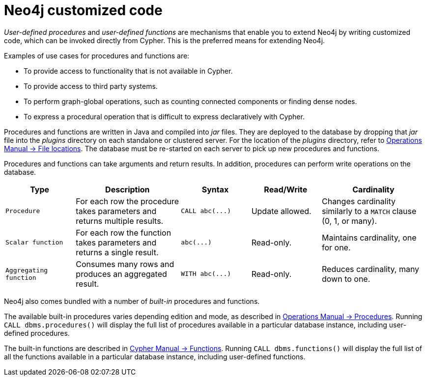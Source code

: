 :description: Preferred means for extending Neo4j.


[[neo4j-customized-code]]
= Neo4j customized code

_User-defined procedures_ and _user-defined functions_ are mechanisms that enable you to extend Neo4j by writing customized code, which can be invoked directly from Cypher.
This is the preferred means for extending Neo4j.

Examples of use cases for procedures and functions are:

* To provide access to functionality that is not available in Cypher.
* To provide access to third party systems.
* To perform graph-global operations, such as counting connected components or finding dense nodes.
* To express a procedural operation that is difficult to express declaratively with Cypher.

Procedures and functions are written in Java and compiled into _jar_ files.
They are deployed to the database by dropping that _jar_ file into the _plugins_ directory on each standalone or clustered server.
For the location of the _plugins_ directory, refer to xref:3.5@operations-manual:ROOT:configuration/file-locations/index.adoc[Operations Manual -> File locations].
The database must be re-started on each server to pick up new procedures and functions.

Procedures and functions can take arguments and return results.
In addition, procedures can perform write operations on the database.

[options="header", cols="2,3,2,2,3"]
|===

| Type
| Description
| Syntax
| Read/Write
| Cardinality

| `Procedure`
| For each row the procedure takes parameters and returns multiple results.
| `+CALL abc(...)+`
| Update allowed.
| Changes cardinality similarly to a `MATCH` clause (0, 1, or many).

| `Scalar function`
| For each row the function takes parameters and returns a single result.
| `+abc(...)+`
| Read-only.
| Maintains cardinality, one for one.

| `Aggregating function`
| Consumes many rows and produces an aggregated result.
| `+WITH abc(...)+`
| Read-only.
| Reduces cardinality, many down to one.

|===

Neo4j also comes bundled with a number of _built-in_ procedures and functions.

The available built-in procedures varies depending edition and mode, as described in xref:3.5@operations-manual:ROOT:reference/procedures/index.adoc[Operations Manual -> Procedures].
Running `CALL dbms.procedures()` will display the full list of procedures available in a particular database instance, including user-defined procedures.

The built-in functions are described in xref:3.5@cypher-manual:ROOT:functions/index.adoc[Cypher Manual -> Functions].
Running `CALL dbms.functions()` will display the full list of all the functions available in a particular database instance, including user-defined functions.

